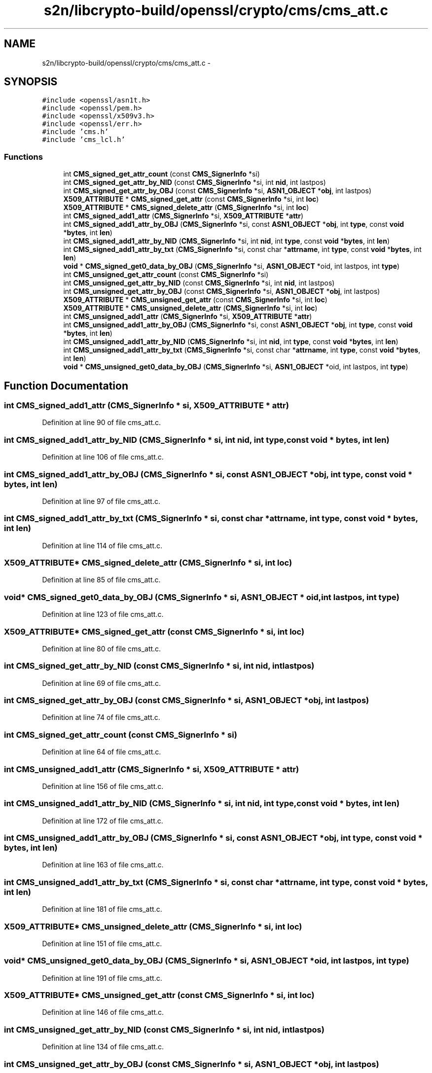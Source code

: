 .TH "s2n/libcrypto-build/openssl/crypto/cms/cms_att.c" 3 "Thu Jun 30 2016" "s2n-openssl-doxygen" \" -*- nroff -*-
.ad l
.nh
.SH NAME
s2n/libcrypto-build/openssl/crypto/cms/cms_att.c \- 
.SH SYNOPSIS
.br
.PP
\fC#include <openssl/asn1t\&.h>\fP
.br
\fC#include <openssl/pem\&.h>\fP
.br
\fC#include <openssl/x509v3\&.h>\fP
.br
\fC#include <openssl/err\&.h>\fP
.br
\fC#include 'cms\&.h'\fP
.br
\fC#include 'cms_lcl\&.h'\fP
.br

.SS "Functions"

.in +1c
.ti -1c
.RI "int \fBCMS_signed_get_attr_count\fP (const \fBCMS_SignerInfo\fP *si)"
.br
.ti -1c
.RI "int \fBCMS_signed_get_attr_by_NID\fP (const \fBCMS_SignerInfo\fP *si, int \fBnid\fP, int lastpos)"
.br
.ti -1c
.RI "int \fBCMS_signed_get_attr_by_OBJ\fP (const \fBCMS_SignerInfo\fP *si, \fBASN1_OBJECT\fP *\fBobj\fP, int lastpos)"
.br
.ti -1c
.RI "\fBX509_ATTRIBUTE\fP * \fBCMS_signed_get_attr\fP (const \fBCMS_SignerInfo\fP *si, int \fBloc\fP)"
.br
.ti -1c
.RI "\fBX509_ATTRIBUTE\fP * \fBCMS_signed_delete_attr\fP (\fBCMS_SignerInfo\fP *si, int \fBloc\fP)"
.br
.ti -1c
.RI "int \fBCMS_signed_add1_attr\fP (\fBCMS_SignerInfo\fP *si, \fBX509_ATTRIBUTE\fP *\fBattr\fP)"
.br
.ti -1c
.RI "int \fBCMS_signed_add1_attr_by_OBJ\fP (\fBCMS_SignerInfo\fP *si, const \fBASN1_OBJECT\fP *\fBobj\fP, int \fBtype\fP, const \fBvoid\fP *\fBbytes\fP, int \fBlen\fP)"
.br
.ti -1c
.RI "int \fBCMS_signed_add1_attr_by_NID\fP (\fBCMS_SignerInfo\fP *si, int \fBnid\fP, int \fBtype\fP, const \fBvoid\fP *\fBbytes\fP, int \fBlen\fP)"
.br
.ti -1c
.RI "int \fBCMS_signed_add1_attr_by_txt\fP (\fBCMS_SignerInfo\fP *si, const char *\fBattrname\fP, int \fBtype\fP, const \fBvoid\fP *\fBbytes\fP, int \fBlen\fP)"
.br
.ti -1c
.RI "\fBvoid\fP * \fBCMS_signed_get0_data_by_OBJ\fP (\fBCMS_SignerInfo\fP *si, \fBASN1_OBJECT\fP *oid, int lastpos, int \fBtype\fP)"
.br
.ti -1c
.RI "int \fBCMS_unsigned_get_attr_count\fP (const \fBCMS_SignerInfo\fP *si)"
.br
.ti -1c
.RI "int \fBCMS_unsigned_get_attr_by_NID\fP (const \fBCMS_SignerInfo\fP *si, int \fBnid\fP, int lastpos)"
.br
.ti -1c
.RI "int \fBCMS_unsigned_get_attr_by_OBJ\fP (const \fBCMS_SignerInfo\fP *si, \fBASN1_OBJECT\fP *\fBobj\fP, int lastpos)"
.br
.ti -1c
.RI "\fBX509_ATTRIBUTE\fP * \fBCMS_unsigned_get_attr\fP (const \fBCMS_SignerInfo\fP *si, int \fBloc\fP)"
.br
.ti -1c
.RI "\fBX509_ATTRIBUTE\fP * \fBCMS_unsigned_delete_attr\fP (\fBCMS_SignerInfo\fP *si, int \fBloc\fP)"
.br
.ti -1c
.RI "int \fBCMS_unsigned_add1_attr\fP (\fBCMS_SignerInfo\fP *si, \fBX509_ATTRIBUTE\fP *\fBattr\fP)"
.br
.ti -1c
.RI "int \fBCMS_unsigned_add1_attr_by_OBJ\fP (\fBCMS_SignerInfo\fP *si, const \fBASN1_OBJECT\fP *\fBobj\fP, int \fBtype\fP, const \fBvoid\fP *\fBbytes\fP, int \fBlen\fP)"
.br
.ti -1c
.RI "int \fBCMS_unsigned_add1_attr_by_NID\fP (\fBCMS_SignerInfo\fP *si, int \fBnid\fP, int \fBtype\fP, const \fBvoid\fP *\fBbytes\fP, int \fBlen\fP)"
.br
.ti -1c
.RI "int \fBCMS_unsigned_add1_attr_by_txt\fP (\fBCMS_SignerInfo\fP *si, const char *\fBattrname\fP, int \fBtype\fP, const \fBvoid\fP *\fBbytes\fP, int \fBlen\fP)"
.br
.ti -1c
.RI "\fBvoid\fP * \fBCMS_unsigned_get0_data_by_OBJ\fP (\fBCMS_SignerInfo\fP *si, \fBASN1_OBJECT\fP *oid, int lastpos, int \fBtype\fP)"
.br
.in -1c
.SH "Function Documentation"
.PP 
.SS "int CMS_signed_add1_attr (\fBCMS_SignerInfo\fP * si, \fBX509_ATTRIBUTE\fP * attr)"

.PP
Definition at line 90 of file cms_att\&.c\&.
.SS "int CMS_signed_add1_attr_by_NID (\fBCMS_SignerInfo\fP * si, int nid, int type, const \fBvoid\fP * bytes, int len)"

.PP
Definition at line 106 of file cms_att\&.c\&.
.SS "int CMS_signed_add1_attr_by_OBJ (\fBCMS_SignerInfo\fP * si, const \fBASN1_OBJECT\fP * obj, int type, const \fBvoid\fP * bytes, int len)"

.PP
Definition at line 97 of file cms_att\&.c\&.
.SS "int CMS_signed_add1_attr_by_txt (\fBCMS_SignerInfo\fP * si, const char * attrname, int type, const \fBvoid\fP * bytes, int len)"

.PP
Definition at line 114 of file cms_att\&.c\&.
.SS "\fBX509_ATTRIBUTE\fP* CMS_signed_delete_attr (\fBCMS_SignerInfo\fP * si, int loc)"

.PP
Definition at line 85 of file cms_att\&.c\&.
.SS "\fBvoid\fP* CMS_signed_get0_data_by_OBJ (\fBCMS_SignerInfo\fP * si, \fBASN1_OBJECT\fP * oid, int lastpos, int type)"

.PP
Definition at line 123 of file cms_att\&.c\&.
.SS "\fBX509_ATTRIBUTE\fP* CMS_signed_get_attr (const \fBCMS_SignerInfo\fP * si, int loc)"

.PP
Definition at line 80 of file cms_att\&.c\&.
.SS "int CMS_signed_get_attr_by_NID (const \fBCMS_SignerInfo\fP * si, int nid, int lastpos)"

.PP
Definition at line 69 of file cms_att\&.c\&.
.SS "int CMS_signed_get_attr_by_OBJ (const \fBCMS_SignerInfo\fP * si, \fBASN1_OBJECT\fP * obj, int lastpos)"

.PP
Definition at line 74 of file cms_att\&.c\&.
.SS "int CMS_signed_get_attr_count (const \fBCMS_SignerInfo\fP * si)"

.PP
Definition at line 64 of file cms_att\&.c\&.
.SS "int CMS_unsigned_add1_attr (\fBCMS_SignerInfo\fP * si, \fBX509_ATTRIBUTE\fP * attr)"

.PP
Definition at line 156 of file cms_att\&.c\&.
.SS "int CMS_unsigned_add1_attr_by_NID (\fBCMS_SignerInfo\fP * si, int nid, int type, const \fBvoid\fP * bytes, int len)"

.PP
Definition at line 172 of file cms_att\&.c\&.
.SS "int CMS_unsigned_add1_attr_by_OBJ (\fBCMS_SignerInfo\fP * si, const \fBASN1_OBJECT\fP * obj, int type, const \fBvoid\fP * bytes, int len)"

.PP
Definition at line 163 of file cms_att\&.c\&.
.SS "int CMS_unsigned_add1_attr_by_txt (\fBCMS_SignerInfo\fP * si, const char * attrname, int type, const \fBvoid\fP * bytes, int len)"

.PP
Definition at line 181 of file cms_att\&.c\&.
.SS "\fBX509_ATTRIBUTE\fP* CMS_unsigned_delete_attr (\fBCMS_SignerInfo\fP * si, int loc)"

.PP
Definition at line 151 of file cms_att\&.c\&.
.SS "\fBvoid\fP* CMS_unsigned_get0_data_by_OBJ (\fBCMS_SignerInfo\fP * si, \fBASN1_OBJECT\fP * oid, int lastpos, int type)"

.PP
Definition at line 191 of file cms_att\&.c\&.
.SS "\fBX509_ATTRIBUTE\fP* CMS_unsigned_get_attr (const \fBCMS_SignerInfo\fP * si, int loc)"

.PP
Definition at line 146 of file cms_att\&.c\&.
.SS "int CMS_unsigned_get_attr_by_NID (const \fBCMS_SignerInfo\fP * si, int nid, int lastpos)"

.PP
Definition at line 134 of file cms_att\&.c\&.
.SS "int CMS_unsigned_get_attr_by_OBJ (const \fBCMS_SignerInfo\fP * si, \fBASN1_OBJECT\fP * obj, int lastpos)"

.PP
Definition at line 140 of file cms_att\&.c\&.
.SS "int CMS_unsigned_get_attr_count (const \fBCMS_SignerInfo\fP * si)"

.PP
Definition at line 129 of file cms_att\&.c\&.
.SH "Author"
.PP 
Generated automatically by Doxygen for s2n-openssl-doxygen from the source code\&.
